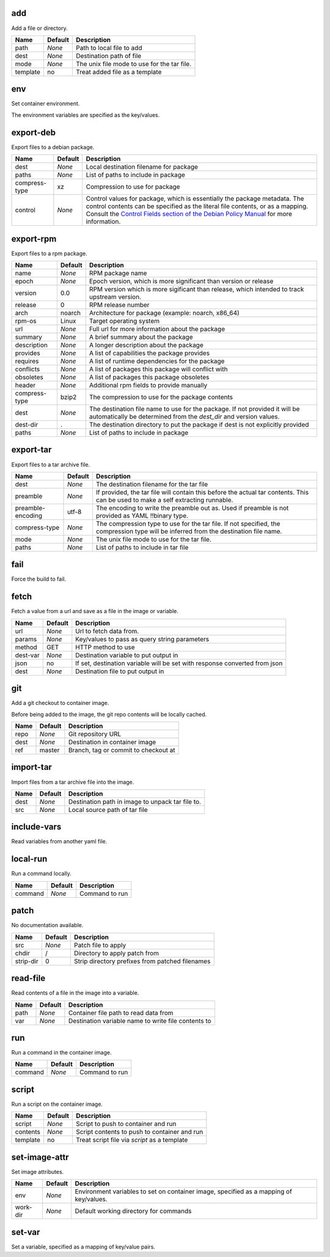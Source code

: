 add
---

Add a file or directory.

========  =======  ===========================================
Name      Default  Description                                
========  =======  ===========================================
path      *None*   Path to local file to add                  
dest      *None*   Destination path of file                   
mode      *None*   The unix file mode to use for the tar file.
template  no       Treat added file as a template             
========  =======  ===========================================

env
---

Set container environment.

The environment variables are specified as the key/values.



export-deb
----------

Export files to a debian package.

=============  =======  ====================================================================================================================================================================================================================================================================================================================
Name           Default  Description                                                                                                                                                                                                                                                                                                         
=============  =======  ====================================================================================================================================================================================================================================================================================================================
dest           *None*   Local destination filename for package                                                                                                                                                                                                                                                                              
paths          *None*   List of paths to include in package                                                                                                                                                                                                                                                                                 
compress-type  xz       Compression to use for package                                                                                                                                                                                                                                                                                      
control        *None*   Control values for package, which is essentially the package metadata. The control contents can be specified as the literal file contents, or as a mapping. Consult the `Control Fields section of the Debian Policy Manual <https://www.debian.org/doc/debian-policy/ch-controlfields.html>`_ for more information.
=============  =======  ====================================================================================================================================================================================================================================================================================================================

export-rpm
----------

Export files to a rpm package.

=============  =======  =================================================================================================================================================
Name           Default  Description                                                                                                                                      
=============  =======  =================================================================================================================================================
name           *None*   RPM package name                                                                                                                                 
epoch          *None*   Epoch version, which is more significant than version or release                                                                                 
version        0.0      RPM version which is more sigificant than release, which intended to track upstream version.                                                     
release        0        RPM release number                                                                                                                               
arch           noarch   Architecture for package (example: noarch, x86_64)                                                                                               
rpm-os         Linux    Target operating system                                                                                                                          
url            *None*   Full url for more information about the package                                                                                                  
summary        *None*   A brief summary about the package                                                                                                                
description    *None*   A longer description about the package                                                                                                           
provides       *None*   A list of capabilities the package provides                                                                                                      
requires       *None*   A list of runtime dependencies for the package                                                                                                   
conflicts      *None*   A list of packages this package will conflict with                                                                                               
obsoletes      *None*   A list of packages this package obsoletes                                                                                                        
header         *None*   Additional rpm fields to provide manually                                                                                                        
compress-type  bzip2    The compression to use for the package contents                                                                                                  
dest           *None*   The destination file name to use for the package.  If not provided it will be automatically be determined from the `dest_dir` and version values.
dest-dir       .        The destination directory to put the package if dest is not explicitly provided                                                                  
paths          *None*   List of paths to include in package                                                                                                              
=============  =======  =================================================================================================================================================

export-tar
----------

Export files to a tar archive file.

=================  =======  =====================================================================================================================================
Name               Default  Description                                                                                                                          
=================  =======  =====================================================================================================================================
dest               *None*   The destination filename for the tar file                                                                                            
preamble           *None*   If provided, the tar file will contain this before the actual tar contents.  This can be used to make a self extracting runnable.    
preamble-encoding  utf-8    The encoding to write the preamble out as. Used if preamble is not provided as YAML !!binary type.                                   
compress-type      *None*   The compression type to use for the tar file. If not specified, the compression type will be inferred from the destination file name.
mode               *None*   The unix file mode to use for the tar file.                                                                                          
paths              *None*   List of paths to include in tar file                                                                                                 
=================  =======  =====================================================================================================================================

fail
----

Force the build to fail.



fetch
-----

Fetch a value from a url and save as a file in the image or variable.

========  =======  ==========================================================================
Name      Default  Description                                                               
========  =======  ==========================================================================
url       *None*   Url to fetch data from.                                                   
params    *None*   Key/values to pass as query string parameters                             
method    GET      HTTP method to use                                                        
dest-var  *None*   Destination variable to put output in                                     
json      no       If set, destination variable will be set with response converted from json
dest      *None*   Destination file to put output in                                         
========  =======  ==========================================================================

git
---

Add a git checkout to container image.

Before being added to the image, the git repo contents will be locally cached.

====  =======  ====================================
Name  Default  Description                         
====  =======  ====================================
repo  *None*   Git repository URL                  
dest  *None*   Destination in container image      
ref   master   Branch, tag or commit to checkout at
====  =======  ====================================

import-tar
----------

Import files from a tar archive file into the image.

====  =======  ================================================
Name  Default  Description                                     
====  =======  ================================================
dest  *None*   Destination path in image to unpack tar file to.
src   *None*   Local source path of tar file                   
====  =======  ================================================

include-vars
------------

Read variables from another yaml file.



local-run
---------

Run a command locally.

=======  =======  ==============
Name     Default  Description   
=======  =======  ==============
command  *None*   Command to run
=======  =======  ==============

patch
-----

No documentation available.

=========  =======  ===============================================
Name       Default  Description                                    
=========  =======  ===============================================
src        *None*   Patch file to apply                            
chdir      /        Directory to apply patch from                  
strip-dir  0        Strip directory prefixes from patched filenames
=========  =======  ===============================================

read-file
---------

Read contents of a file in the image into a variable.

====  =======  ===================================================
Name  Default  Description                                        
====  =======  ===================================================
path  *None*   Container file path to read data from              
var   *None*   Destination variable name to write file contents to
====  =======  ===================================================

run
---

Run a command in the container image.

=======  =======  ==============
Name     Default  Description   
=======  =======  ==============
command  *None*   Command to run
=======  =======  ==============

script
------

Run a script on the container image.

========  =======  ============================================
Name      Default  Description                                 
========  =======  ============================================
script    *None*   Script to push to container and run         
contents  *None*   Script contents to push to container and run
template  no       Treat script file via `script` as a template
========  =======  ============================================

set-image-attr
--------------

Set image attributes.

========  =======  ======================================================================================
Name      Default  Description                                                                           
========  =======  ======================================================================================
env       *None*   Environment variables to set on container image, specified as a mapping of key/values.
work-dir  *None*   Default working directory for commands                                                
========  =======  ======================================================================================

set-var
-------

Set a variable, specified as a mapping of key/value pairs.



